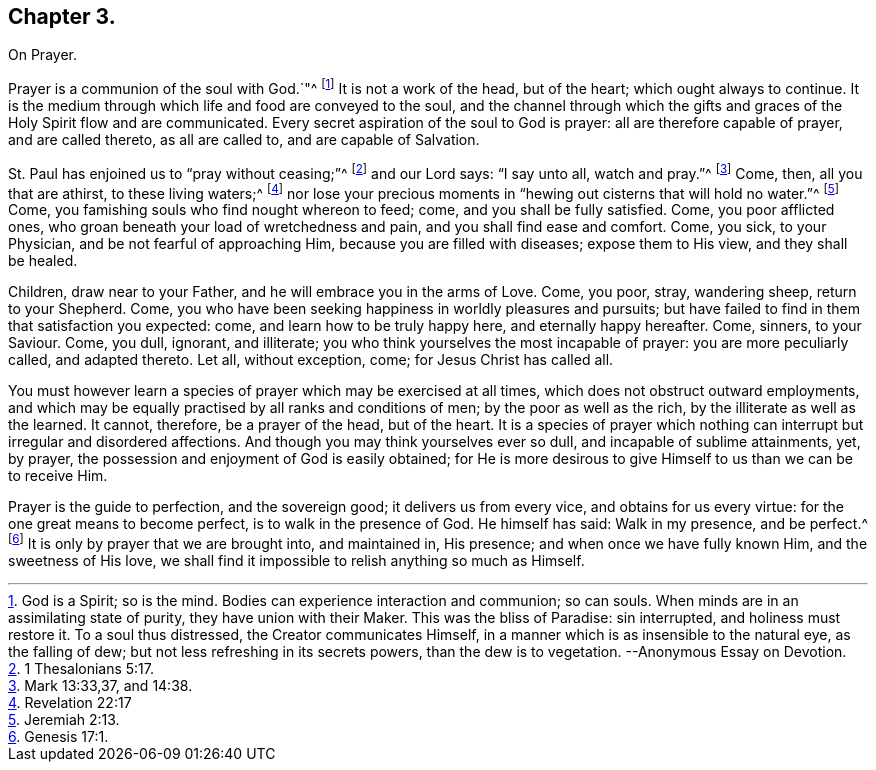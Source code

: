 == Chapter 3.

On Prayer.

Prayer is a communion of the soul with God.`"^
footnote:[God is a Spirit; so is the mind.
Bodies can experience interaction and communion; so can souls.
When minds are in an assimilating state of purity, they have union with their Maker.
This was the bliss of Paradise: sin interrupted, and holiness must restore it.
To a soul thus distressed, the Creator communicates Himself,
in a manner which is as insensible to the natural eye, as the falling of dew;
but not less refreshing in its secrets powers, than the dew is to vegetation.
--Anonymous Essay on Devotion.]
It is not a work of the head, but of the heart; which ought always to continue.
It is the medium through which life and food are conveyed to the soul,
and the channel through which the gifts and graces of the Holy Spirit flow and are communicated.
Every secret aspiration of the soul to God is prayer:
all are therefore capable of prayer, and are called thereto, as all are called to,
and are capable of Salvation.

St. Paul has enjoined us to "`pray without ceasing;`"^
footnote:[1 Thesalonians 5:17.]
and our Lord says: "`I say unto all, watch and pray.`"^
footnote:[Mark 13:33,37, and 14:38.]
Come, then, all you that are athirst, to these living waters;^
footnote:[Revelation 22:17]
nor lose your precious moments in "`hewing out cisterns that will hold no water.`"^
footnote:[Jeremiah 2:13.]
Come, you famishing souls who find nought whereon to feed; come,
and you shall be fully satisfied.
Come, you poor afflicted ones, who groan beneath your load of wretchedness and pain,
and you shall find ease and comfort.
Come, you sick, to your Physician, and be not fearful of approaching Him,
because you are filled with diseases; expose them to His view, and they shall be healed.

Children, draw near to your Father, and he will embrace you in the arms of Love.
Come, you poor, stray, wandering sheep, return to your Shepherd.
Come, you who have been seeking happiness in worldly pleasures and pursuits;
but have failed to find in them that satisfaction you expected: come,
and learn how to be truly happy here, and eternally happy hereafter.
Come, sinners, to your Saviour.
Come, you dull, ignorant, and illiterate;
you who think yourselves the most incapable of prayer: you are more peculiarly called,
and adapted thereto.
Let all, without exception, come; for Jesus Christ has called all.

You must however learn a species of prayer which may be exercised at all times,
which does not obstruct outward employments,
and which may be equally practised by all ranks and conditions of men;
by the poor as well as the rich, by the illiterate as well as the learned.
It cannot, therefore, be a prayer of the head, but of the heart.
It is a species of prayer which nothing can interrupt but irregular and disordered affections.
And though you may think yourselves ever so dull, and incapable of sublime attainments,
yet, by prayer, the possession and enjoyment of God is easily obtained;
for He is more desirous to give Himself to us than we can be to receive Him.

Prayer is the guide to perfection, and the sovereign good;
it delivers us from every vice, and obtains for us every virtue:
for the one great means to become perfect, is to walk in the presence of God.
He himself has said: Walk in my presence, and be perfect.^
footnote:[Genesis 17:1.]
It is only by prayer that we are brought into, and maintained in, His presence;
and when once we have fully known Him, and the sweetness of His love,
we shall find it impossible to relish anything so much as Himself.
